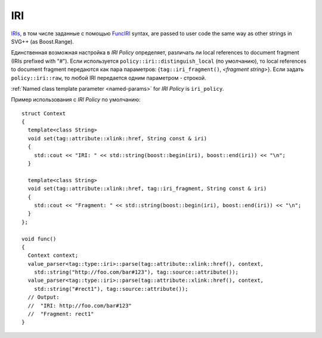 .. _iri-section:

IRI
=====

`IRIs <http://www.w3.org/TR/SVG/linking.html#IRIandURI>`_, в том числе заданные с помощью `FuncIRI <http://www.w3.org/TR/SVG/types.html#DataTypeFuncIRI>`_
syntax, are passed to user code the same way as other strings in SVG++ (as Boost.Range). 

Единственная возможная настройка в *IRI Policy* определяет, различать ли local references to document fragment (IRIs prefixed with "#").
Если используется ``policy::iri::distinguish_local`` (по умолчанию), то local references to document fragment
передаются как пара параметров: {``tag::iri_fragment()``, *<fragment string>*}. Если задать ``policy::iri::raw``,
то любой IRI передается одним параметром - строкой.

:ref:`Named class template parameter <named-params>` for *IRI Policy* is ``iri_policy``.

Пример использования с *IRI Policy* по умолчанию::

  struct Context
  {
    template<class String>
    void set(tag::attribute::xlink::href, String const & iri)
    {
      std::cout << "IRI: " << std::string(boost::begin(iri), boost::end(iri)) << "\n";
    }

    template<class String>
    void set(tag::attribute::xlink::href, tag::iri_fragment, String const & iri)
    {
      std::cout << "Fragment: " << std::string(boost::begin(iri), boost::end(iri)) << "\n";
    }
  };

  void func()
  {
    Context context;
    value_parser<tag::type::iri>::parse(tag::attribute::xlink::href(), context, 
      std::string("http://foo.com/bar#123"), tag::source::attribute());
    value_parser<tag::type::iri>::parse(tag::attribute::xlink::href(), context, 
      std::string("#rect1"), tag::source::attribute());
    // Output: 
    //  "IRI: http://foo.com/bar#123"
    //  "Fragment: rect1"
  }

